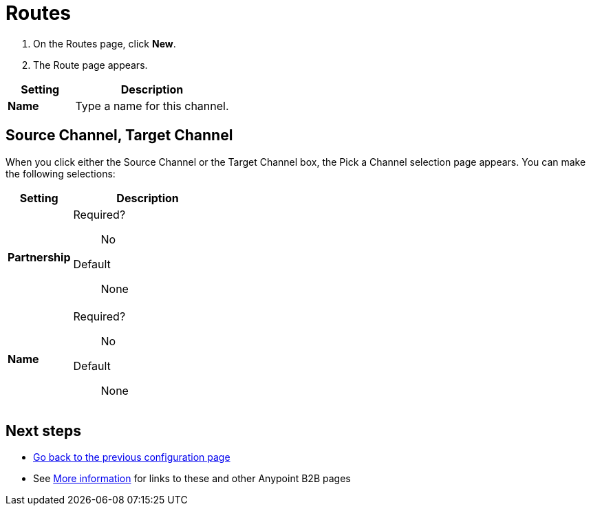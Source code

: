 = Routes

. On the Routes page, click *New*.
. The Route page appears.

[%header,cols="3s,7a"]
|===
|Setting |Description

|Name
|Type a name for this channel.

|===

== Source Channel, Target Channel

When you click either the Source Channel or the Target Channel box, the Pick a Channel selection page appears. You can make the following selections:

[%header,cols="3s,7a"]
|===
|Setting |Description

|Partnership

| Required?::
No

// Valid values:: <Documentation in progress>


Default::

None

|Name

| Required?::
No

// Valid values:: <Documentation in progress>


Default::

None

|===





////

|Standard



Required?::
No

Valid values:: <Documentation in progress>



Default::

None

|Version



Required?::
No

Valid values:: <Documentation in progress>



Default::

None

|Message Type



Required?::
No

Valid values:: <Documentation in progress>



Default::

None

| Type

Select a type from the dropdown listbox.

Required?::
No

Valid values:: <Documentation in progress>



Default::

None

== Transport



Required?::
No

Valid values:: <Documentation in progress>



Default::

<value | None>

////

== Next steps

* link:/anypoint-b2b/channels[Go back to the previous configuration page]
* See link:/anypoint-b2b/more-information[More information] for links to these and other Anypoint B2B pages
